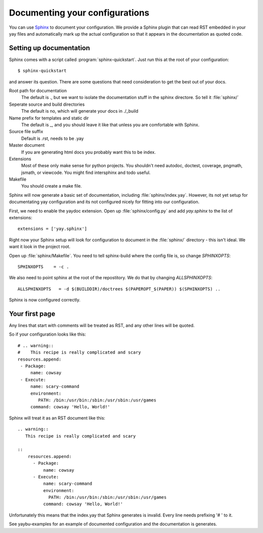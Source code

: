 ===============================
Documenting your configurations
===============================

You can use Sphinx_ to document your configuration. We provide a Sphinx plugin that
can read RST embedded in your yay files and automatically mark up the actual
configuration so that it appears in the documentation as quoted code.

.. _Sphinx: http://sphinx.pocoo.org/


Setting up documentation
========================

Sphinx comes with a script called :program:`sphinx-quickstart`. Just run this
at the root of your configuration::

    $ sphinx-quickstart

and answer its question. There are some questions that need consideration to
get the best out of your docs.


Root path for documentation
  The default is ., but we want to isolate the documentation stuff in the
  sphinx directore. So tell it :file:`sphinx/`
Seperate source and build directories
  The default is no, which will generate your docs in ./_build
Name prefix for templates and static dir
  The default is _, and you should leave it like that unless you are comfortable
  with Sphinx.
Source file suffix
  Default is .rst, needs to be .yay
Master document
  If you are generating html docs you probably want this to be index.
Extensions
  Most of these only make sense for python projects. You shouldn't need
  autodoc, doctest, coverage, pngmath, jsmath, or viewcode. You might
  find intersphinx and todo useful.
Makefile
  You should create a make file.


Sphinx will now generate a basic set of documentation, including :file:`sphinx/index.yay`.
However, its not yet setup for documentating yay configuration and its not configured nicely
for fitting into our configuration.

First, we need to enable the yaydoc extension. Open up :file:`sphinx/config.py` and add
`yay.sphinx` to the list of extensions::

    extensions = ['yay.sphinx']

Right now your Sphinx setup will look for configuration to document in the :file:`sphinx/`
directory - this isn't ideal. We want it look in the project root.

Open up :file:`sphinx/Makefile`. You need to tell sphinx-build where the config file is, so
change `SPHINXOPTS`::

    SPHINXOPTS    = -c .

We also need to point sphinx at the root of the repostitory. We do that by changing
`ALLSPHINXOPTS`::

    ALLSPHINXOPTS   = -d $(BUILDDIR)/doctrees $(PAPEROPT_$(PAPER)) $(SPHINXOPTS) ..

Sphinx is now configured correctly.


Your first page
===============

Any lines that start with comments will be treated as RST, and any other lines will be
quoted.

So if your configuration looks like this::

    # .. warning::
    #    This recipe is really complicated and scary
    resources.append:
     - Package:
         name: cowsay
     - Execute:
         name: scary-command
         environment:
            PATH: /bin:/usr/bin:/sbin:/usr/sbin:/usr/games
         command: cowsay 'Hello, World!'


Sphinx will treat it as an RST document like this::

    .. warning::
       This recipe is really complicated and scary

    ::
        resources.append:
          - Package:
              name: cowsay
          - Execute:
              name: scary-command
              environment:
                PATH: /bin:/usr/bin:/sbin:/usr/sbin:/usr/games
              command: cowsay 'Hello, World!'


Unfortunately this means that the index.yay that Sphinx generates is invalid. Every line needs
prefixing '# ' to it.

See yaybu-examples for an example of documented configuration and the documentation is generates.

